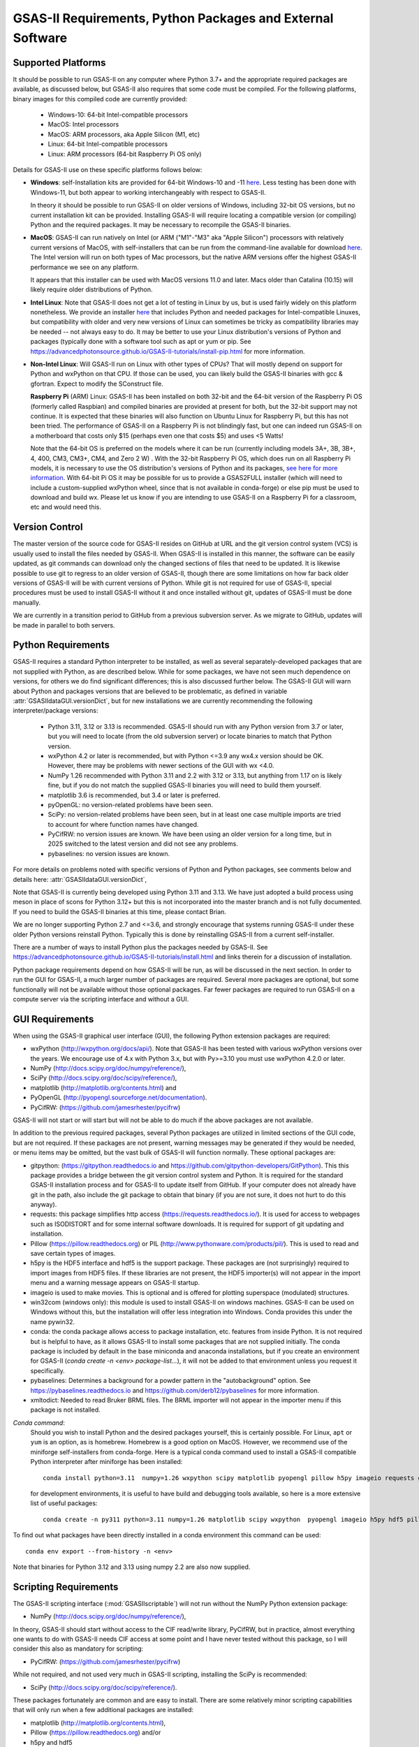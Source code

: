 GSAS-II Requirements, Python Packages and External Software
==============================================================

Supported Platforms
--------------------------------

It should be possible to run GSAS-II on any computer where Python 3.7+ and
the appropriate required packages are available, as discussed below,
but GSAS-II also requires that some code must be compiled.
For the following platforms, binary images for this compiled code are
currently provided:

  * Windows-10: 64-bit Intel-compatible processors
  * MacOS: Intel processors
  * MacOS: ARM processors, aka Apple Silicon (M1, etc)
  * Linux: 64-bit Intel-compatible processors
  * Linux: ARM processors (64-bit Raspberry Pi OS only)

Details for GSAS-II use on these specific platforms follows below:

* **Windows**: self-Installation kits are provided for
  64-bit Windows-10 and -11
  `here
  <https://github.com/AdvancedPhotonSource/GSAS-II-buildtools/releases/latest>`_.
  Less testing has been done with
  Windows-11, but both appear to working interchangeably with respect
  to GSAS-II.

  In theory it should be possible to run GSAS-II on older versions of
  Windows, including 32-bit OS versions, but no current installation kit
  can be provided. Installing GSAS-II will require locating a
  compatible version (or compiling) Python and the required
  packages. It may be necessary to recompile the GSAS-II binaries.

* **MacOS**: GSAS-II can run natively on Intel (or ARM ("M1"-"M3" aka "Apple
  Silicon") processors with relatively current versions of MacOS, with
  self-installers that can be run from the command-line available for download `here
  <https://github.com/AdvancedPhotonSource/GSAS-II-buildtools/releases/latest>`_.
  The Intel version will run on both types of Mac processors, but the
  native ARM versions offer  the highest GSAS-II performance we see on
  any platform.

  It appears that this installer can be used with MacOS versions 11.0
  and later.  Macs older than Catalina (10.15) will likely require older
  distributions of Python.

* **Intel Linux**: Note that GSAS-II does not get a lot of testing
  in Linux by us, but is used fairly widely on this platform
  nonetheless.  We provide an installer `here
  <https://github.com/AdvancedPhotonSource/GSAS-II-buildtools/releases/latest>`_
  that includes Python and
  needed packages for Intel-compatible Linuxes, but compatibility with
  older and very new versions of Linux can sometimes be tricky as
  compatibility libraries may be needed -- not always easy to do. It may be
  better to use your Linux distribution's versions of Python and
  packages (typically done with a software tool such as apt or yum or
  pip. See
  https://advancedphotonsource.github.io/GSAS-II-tutorials/install-pip.html
  for more information.

* **Non-Intel Linux**:
  Will GSAS-II run on Linux with other types of CPUs? That will mostly
  depend on support for Python and wxPython on that CPU. If those can
  be used, you can likely build the GSAS-II binaries with gcc &
  gfortran. Expect to modify the SConstruct file.

  **Raspberry Pi** (ARM) Linux: GSAS-II has been installed on both 32-bit
  and the 64-bit version of the Raspberry Pi OS (formerly
  called Raspbian) and compiled binaries are provided at present for
  both, but the 32-bit support may not continue. It is expected that
  these binaries will also function on Ubuntu Linux for Raspberry Pi,
  but this has not been tried.
  The performance of GSAS-II on a Raspberry Pi is not blindingly fast,
  but one can indeed run GSAS-II on a motherboard that costs only $15
  (perhaps even one that costs $5) and uses <5 Watts!

  Note that the 64-bit OS is preferred on the models where it can be run
  (currently including models 3A+, 3B, 3B+, 4, 400, CM3, CM3+, CM4,
  and Zero 2 W) .  With the 32-bit Raspberry Pi OS, which does run on
  all Raspberry Pi models, it is necessary to use the OS distribution's
  versions of Python and its packages, `see here   for more information
  <https://advancedphotonsource.github.io/GSAS-II-tutorials/install-pip.html>`_.
  With
  64-bit Pi OS it may be possible for us to provide a GSAS2FULL installer
  (which will need to include a custom-supplied wxPython wheel, since
  that is not available in conda-forge) or else pip must be used to
  download and build wx. Please let us know if you are intending to
  use GSAS-II on a Raspberry Pi for a classroom, etc and would need
  this.

Version Control
-----------------------
The master version of the source code for GSAS-II resides on
GitHub at URL and the git
version control system (VCS) is usually used to install the files needed by GSAS-II. When
GSAS-II is installed in this manner, the software can be easily
updated, as git commands can download only the changed sections of files
that need to be updated. It is likewise possible to use git to regress
to an older version of GSAS-II, though there are some limitations on
how far back older versions of GSAS-II will be with current versions
of Python. While git is not required for use of GSAS-II, special
procedures must be used to install GSAS-II without it and once
installed without git, updates of GSAS-II must be done manually.

We are currently in a transition period to GitHub from
a previous subversion server. As we migrate to GitHub, updates will be
made in parallel to both servers.

Python Requirements
-----------------------

GSAS-II requires a standard Python interpreter to be installed, as
well as several separately-developed packages that are not supplied
with Python, as are described below.
While for some packages, we have not seen much dependence on
versions, for others we do find significant differences; this is also
discussed further below. The GSAS-II GUI will warn about Python and
packages versions that are believed to be problematic,
as defined in variable :attr:`GSASIIdataGUI.versionDict`,
but for new installations we are currently recommending the following
interpreter/package versions:

 * Python 3.11, 3.12 or 3.13 is recommended. GSAS-II should run with any Python
   version from 3.7 or later, but you will need to locate (from the
   old subversion server) or locate binaries to match that Python version.
 * wxPython 4.2 or later is recommended, but with Python <=3.9 any
   wx4.x version should be OK. However, there may be problems with
   newer sections of the GUI with wx <4.0.
 * NumPy 1.26 recommended with Python 3.11 and 2.2 with 3.12 or 3.13,
   but anything from 1.17 on is likely fine,
   but if you do not match the supplied GSAS-II binaries you will
   need to build them yourself.
 * matplotlib 3.6 is recommended, but 3.4 or later is preferred.
 * pyOpenGL: no version-related problems have been seen.
 * SciPy: no version-related problems have been seen, but in at least one
   case multiple imports are tried to account for where function
   names have changed.
 * PyCifRW: no version issues are known. We have been using an older
   version for a long time, but in 2025 switched to the latest version
   and did not see any problems.
 * pybaselines: no version issues are known.
   
For more details on problems noted with specific versions of Python
and Python packages, see comments below and details here:
:attr:`GSASIIdataGUI.versionDict`,

Note that GSAS-II is currently being developed using Python 3.11 and 3.13. We
have just adopted a build process using meson in place of scons for
Python 3.12+ but this is not incorporated into the master branch and
is not fully documented. If you need to build the GSAS-II binaries at
this time, please contact Brian.

We are no longer
supporting Python 2.7 and <=3.6, and strongly encourage that
systems running GSAS-II under these older Python versions reinstall
Python. Typically this is done by reinstalling GSAS-II from a current self-installer.

There are a number of ways to install Python plus the packages
needed by GSAS-II. See
https://advancedphotonsource.github.io/GSAS-II-tutorials/install.html
and links therein for a discussion of installation.

Python package requirements depend on how GSAS-II will be run, as will be
discussed in the next section. In order to run
the GUI for GSAS-II, a much larger number of packages are
required. Several more packages are optional, but some functionally will
not be available without those optional packages.
Far fewer packages are required to run GSAS-II on a
compute server via the scripting interface
and without a GUI.

GUI Requirements
----------------

When using the GSAS-II graphical user interface (GUI), the following
Python extension packages are required:

* wxPython (http://wxpython.org/docs/api/). Note that GSAS-II has been
  tested with various wxPython versions over the years.  We encourage
  use of 4.x with Python 3.x, but with Py>=3.10 you must use
  wxPython 4.2.0 or later.
* NumPy (http://docs.scipy.org/doc/numpy/reference/),
* SciPy (http://docs.scipy.org/doc/scipy/reference/),
* matplotlib (http://matplotlib.org/contents.html)  and
* PyOpenGL (http://pyopengl.sourceforge.net/documentation).
* PyCifRW: (https://github.com/jamesrhester/pycifrw)

GSAS-II will not start or will start but will not be able to do much
if the above packages are not available.

In addition to the previous required packages, several Python packages
are utilized in limited sections of the GUI code, but are not
required. If these packages are not present, warning
messages may be generated if they would be needed, or menu items may
be omitted, but the vast bulk of GSAS-II will function normally. These
optional packages are:

* gitpython: (https://gitpython.readthedocs.io and
  https://github.com/gitpython-developers/GitPython). This
  this package provides a bridge between the git version control
  system and Python. It is required for the standard GSAS-II
  installation process and for GSAS-II to update itself from GitHub.
  If your computer does not already have git in the path, also include
  the git package to obtain that binary (if you are not sure, it does
  not hurt to do this anyway).
* requests: this package simplifies http access
  (https://requests.readthedocs.io/). It is used for access to
  webpages such as ISODISTORT and for some internal software
  downloads. It is required for support of git updating and installation.
* Pillow (https://pillow.readthedocs.org) or PIL (http://www.pythonware.com/products/pil/). This is used to read and save certain types of images.
* h5py is the HDF5 interface and hdf5 is the support package. These
  packages are (not surprisingly) required
  to import images from HDF5 files. If these libraries are not present,
  the HDF5 importer(s) will not appear in the import menu and a
  warning message appears on GSAS-II startup.
* imageio is used to make movies. This is optional and is offered for plotting
  superspace (modulated) structures.
* win32com (windows only): this module is
  used to install GSAS-II on windows machines. GSAS-II can be used on
  Windows without this, but the installation will offer less
  integration into Windows. Conda provides this under the name pywin32.
* conda: the conda package allows access to package installation,
  etc. features from  inside Python. It is not required but is helpful
  to have, as it allows GSAS-II to install some packages that are not
  supplied initially. The conda package is included by default in
  the base miniconda and anaconda installations, but if you create an
  environment for GSAS-II
  (`conda create -n <env> package-list...`), it will not be added
  to that environment unless you request it specifically.
* pybaselines: Determines a background for a powder pattern in the
  "autobackground" option. See https://pybaselines.readthedocs.io and
  https://github.com/derb12/pybaselines for more information.
* xmltodict: Needed to read Bruker BRML files. The BRML importer will
  not appear in the importer menu if this package is not installed.
   
*Conda command*:
  Should you wish to install Python and the desired packages yourself,
  this is certainly possible. For Linux, ``apt`` or ``yum`` is an option, as is
  homebrew. Homebrew is a good option on MacOS. However, we recommend  use
  of the miniforge self-installers from
  conda-forge. Here is a typical conda command used to install a GSAS-II compatible
  Python interpreter after miniforge has been installed::

       conda install python=3.11  numpy=1.26 wxpython scipy matplotlib pyopengl pillow h5py imageio requests git gitpython pycifrw pybaselines -c conda-forge

  for development environments, it is useful to have build and
  debugging tools available, so here is a more extensive list of
  useful packages::

     conda create -n py311 python=3.11 numpy=1.26 matplotlib scipy wxpython  pyopengl imageio h5py hdf5 pillow requests pycifrw pybaselines ipython conda spyder-kernels meson sphinx sphinx-rtd-theme jupyter git gitpython -c conda-forge

To find out what packages have been directly installed in a conda
environment this command can be used::

  conda env export --from-history -n <env>

Note that binaries for Python 3.12 and 3.13 using numpy 2.2 are also now supplied.

.. _ScriptingRequirements:


Scripting Requirements
-----------------------

The GSAS-II scripting interface (:mod:`GSASIIscriptable`) will not
run without the NumPy Python extension package:

* NumPy (http://docs.scipy.org/doc/numpy/reference/),

In theory, GSAS-II should start without access to the CIF read/write
library, PyCifRW, but in practice, almost everything one wants to do
with GSAS-II needs CIF access at some point and I have never tested
without this package, so I will consider this also as mandatory for scripting:

* PyCifRW: (https://github.com/jamesrhester/pycifrw)

While not required, and not used very much in GSAS-II scripting,
installing the SciPy is recommended:

* SciPy (http://docs.scipy.org/doc/scipy/reference/).

These packages fortunately are common and are easy to install. There are
some relatively minor scripting capabilities that will only run when a few
additional packages are installed:

* matplotlib (http://matplotlib.org/contents.html),
* Pillow (https://pillow.readthedocs.org) and/or
* h5py and hdf5
* pybaselines (https://github.com/derb12/pybaselines)
  
but none of these are required to run scripts and the vast
majority of scripts will not need these packages.

**Installing a minimal Python configuration**:

There are many ways to install a minimal Python configuration.
Below, I show some example commands used to install using the
the free miniconda installer from Anaconda, Inc., but I now tend to
use the Conda-Forge miniforge distributions instead.
However, there are also plenty of  other ways to install Python, Numpy
and Scipy, depending on if they will be used on Linux, Windows and MacOS.
For Linux, the standard Linux distributions provide these using
``yum`` or ``apt-get`` etc., but these often supply package versions
that are so new that they probably have not been tested with GSAS-II.

.. code-block::  bash

    bash ~/Downloads/Miniconda3-latest-<platform>-x86_64.sh -b -p /loc/pyg2script
    source /loc/pyg2script/bin/activate
    conda install numpy scipy pycifrw matplotlib pillow h5py hdf5

Some discussion on these commands follows:

* the 1st command (bash) assumes that the appropriate version of Miniconda has been downloaded from https://docs.conda.io/en/latest/miniconda.html and ``/loc/pyg2script`` is where I have selected for python to be installed. You might want to use something like ``~/pyg2script``.
* the 2nd command (source) is needed to access Python with miniconda.
* the 3rd command (conda) installs all possible packages that might be
  used by scripting, but note that matplotlib, pillow, h5py and hdf5 are not commonly
  needed and could be omitted.

Once Python has been installed and is in the path, use these commands to install GSAS-II:

.. code-block::  bash

    git clone https://github.com/AdvancedPhotonSource/GSAS-II.git /loc/GSAS-II
    python /loc/GSAS-II/GSASII/GSASIIscriptable.py

Notes on these commands:

* the 1st command (git) is used to download the GSAS-II software. ``/loc/GSASII`` is the location where I decided to install the software. You can select something different.
* the 2nd command (python) is used to invoke GSAS-II scriptable for the first time, which is needed to load the binary files from the server.


Optional Python Packages
---------------------------

* Sphinx (https://www.sphinx-doc.org) is used to generate the
  documentation you are currently reading. Generation of this documentation
  is not generally something needed by users or even most code
  developers, since the prepared documentation on
  https://gsas-ii.readthedocs.io is usually reasonably up to date.

* meson (https://mesonbuild.com/meson-python/) is used to compile the
  relatively small amount of Fortran code that is included with
  GSAS-II.

* SCons (https://scons.org/) is used to compile the relatively small amount of
   Fortran code that is included with GSAS-II. Use of this is only for
   Python 3.11 and previous. It is discussed in the next section of this chapter.

Required Binary Files
--------------------------------

As noted before, GSAS-II also requires that some code be compiled.
For the following platforms:

  * Windows-10: 64-bit Intel-compatible processors.
  * MacOS: Intel processors.
  * MacOS: ARM processors, aka Apple Silicon (M1, etc).
  * Linux: 64-bit Intel-compatible processors.

Some binaries are also supplied for Raspberry Pi, but may not be
up-to-date. Please ask for newer if needed:

  * Linux: ARM processors (64-bit and 32-bit Raspberry Pi OS and
    Ubuntu for Raspberry Pi).

Binary images are provided at
https://github.com/AdvancedPhotonSource/GSAS-II-buildtools/releases/latest. At
present binaries are supplied for the following versions:

  * Python 3.11 and NumPy 1.26
  * Python 3.12 and NumPy 2.2
  * Python 3.13 and NumPy 2.2

Note that these binaries must match the major and minor version of
both Python. Usually if the minor version is close to the numpy
version (1.25.x and 1.27.x for 1.26) the binaries will still work.

Should one wish to run GSAS-II where binary files are not
supplied (such as 32-bit Windows or Linux) or with other combinations of
Python/NumPy, compilation will be need to be done by the user. See
the `compilation information <https://advancedphotonsource.github.io/GSAS-II-tutorials/compile.html>`_ for more information.
We have just adopted a build process using meson in place of scons for
Python 3.12+ but this is not incorporated into the master branch and
is not fully documented. If you need to build the GSAS-II binaries at
this time, please contact Brian.

Supported Externally-Developed Software
----------------------------------------------------

GSAS-II provides interfaces to use a number of programs developed by
others. Some are included with GSAS-II and others must be installed
separately. When these programs are accessed, citation
information is provided as we hope that users will recognize the
contribution made by the authors of these programs and will honor those
efforts by citing that work in addition to GSAS-II.

GSAS-II includes copies of the following programs. No additional steps
beyond a standard installation are needed to access their functionality.

  **DIFFaX**
    Simulate layered structures with faulting. https://www.public.asu.edu/~mtreacy/DIFFaX.html

  **Shapes**
    Derives the shapes of particles from small angle scattering data.

  **NIST FPA**
    Use Fundamental Parameters to determine GSAS-II profile function

  **NIST*LATTICE**
    Searches for higher symmetry unit cells and possible relationships
    between unit cells. An API has been written and this will be
    integrated into the GSAS-II GUI.

The following web services can also be accessed from computers that
have internet access. All software needed for this access is included
with GSAS-II.

  **Bilbao Crystallographic Server** (https://www.cryst.ehu.es):
    GSAS-II can directly access the Bilbao Crystallographic Server to
    utilize the k-SUBGROUPSMAG, k-SUBGROUPS and PseudoLattice web utilities for
    computation of space group subgroups, color (magnetic) subgroups &
    lattice search.

  **BYU ISOTROPY Software Suite** (https://stokes.byu.edu/iso/isotropy.php):
    GSAS-II directly accesses capabilities in the ISOTROPY Software
    Suite from Brigham Young University for representational analysis
    and magnetism analysis.

At the request of the program authors, other programs that can be
accessed within GSAS-II are not included
as part of the GSAS-II distribution and must be installed separately:

  **Dysnomia**
    Computes enhanced Fourier maps with Maximum Entropy estimated
    extension of the reflection sphere. See https://jp-minerals.org/dysnomia/en/.

  **RMCProfile**
    Provides large-box PDF & S(Q) fitting. The GSAS-II interface was originally
    written for use with release 6.7.7 of RMCProfile, but updates have
    been made for compatible with 6.7.9 as well.
    RMCProfile must be downloaded by the user from
    http://rmcprofile.org/Downloads or
    https://rmcprofile.pages.ornl.gov/nav_pages/download/

  **fullrmc**
    A modern software framework for large-box PDF & S(Q) fitting. Note
    that the GSAS-II implementation is not compatible with the last
    open-source version of fullrmc, but rather the version 5.0 must be
    used, which is distributed only as compiled versions and only for 64-bit
    Intel-compatible processors running Windows, Linux and
    MacOS. Download this as a single executable from website
    https://github.com/bachiraoun/fullrmc/tree/master/standalones. GSAS-II
    will offer to install this software into the binary directory when the fullrmc
    option is selected on the Phase/RMC tab.

  **PDFfit2**
    For small-box fitting of PDFs; see
    https://github.com/diffpy/diffpy.pdffit2?tab=readme-ov-file#-diffpypdffit2.
    This software is no longer developed, but it is
    being maintained with respect to new Python versions.

    The PDFfit2 developers recommend installing via conda, but
    it appears that pip installation is also possible. See
    https://pypi.org/project/diffpy.pdffit2/ for more information.
    It is possible to install PDFfit2 into the same
    conda environment that GSAS-II uses and if that is done, GSAS-II
    will use the package, but it is probably best to use a separate
    Python environment for PDFfit2, so that there is no possibility for
    conflict between package versions. When GSAS-II is run from a
    Python installation that includes the conda package manager (which
    is the case with the GSAS2FULL installer), the GUI will offer an option to
    install PDFfit2 via a separate environment when the
    PDFfit2 option is selected on the Phase/RMC tab.
